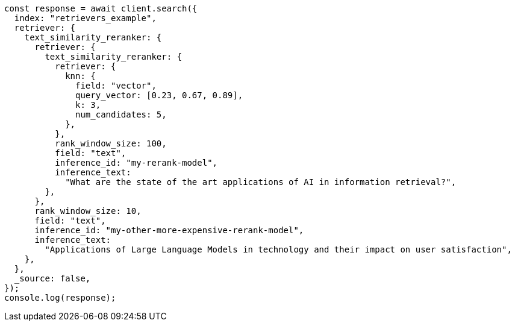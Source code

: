// This file is autogenerated, DO NOT EDIT
// Use `node scripts/generate-docs-examples.js` to generate the docs examples

[source, js]
----
const response = await client.search({
  index: "retrievers_example",
  retriever: {
    text_similarity_reranker: {
      retriever: {
        text_similarity_reranker: {
          retriever: {
            knn: {
              field: "vector",
              query_vector: [0.23, 0.67, 0.89],
              k: 3,
              num_candidates: 5,
            },
          },
          rank_window_size: 100,
          field: "text",
          inference_id: "my-rerank-model",
          inference_text:
            "What are the state of the art applications of AI in information retrieval?",
        },
      },
      rank_window_size: 10,
      field: "text",
      inference_id: "my-other-more-expensive-rerank-model",
      inference_text:
        "Applications of Large Language Models in technology and their impact on user satisfaction",
    },
  },
  _source: false,
});
console.log(response);
----
